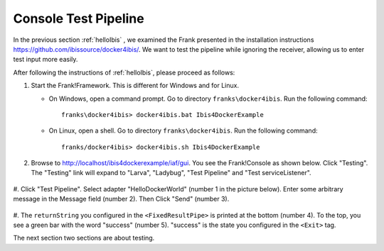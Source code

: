 .. _helloTestPipeline:

Console Test Pipeline
=====================

In the previous section :ref:`helloIbis` , we examined the
Frank presented in the installation instructions
https://github.com/ibissource/docker4ibis/. We want
to test the pipeline while ignoring the receiver, allowing
us to enter test input more easily.

After following the instructions of :ref:`helloIbis`, please proceed as follows:

#. Start the Frank!Framework. This is different for Windows and for Linux.

   * On Windows, open a command prompt. Go to directory ``franks\docker4ibis``. Run the following command: ::

       franks\docker4ibis> docker4ibis.bat Ibis4DockerExample

   * On Linux, open a shell. Go to directory ``franks\docker4ibis``. Run the following command: ::
       
       franks/docker4ibis> docker4ibis.sh Ibis4DockerExample

#. Browse to http://localhost/ibis4dockerexample/iaf/gui. You see the Frank!Console as shown below. Click "Testing". The "Testing" link will expand to "Larva", "Ladybug", "Test Pipeline" and "Test serviceListener".

     .. image:: frankConsoleFindTestTools.jpg

#. Click "Test Pipeline". Select adapter "HelloDockerWorld" (number 1 in the picture below). Enter some
arbitrary message in the Message field (number 2). Then Click "Send" (number 3). 

     .. image:: frankTestPipeline.jpg

#. The ``returnString`` you configured in the ``<FixedResultPipe>`` is printed
at the bottom (number 4). To the top, you see a green bar with
the word "success" (number 5). "success" is the state you configured
in the ``<Exit>`` tag.

The next section two sections are about testing.
